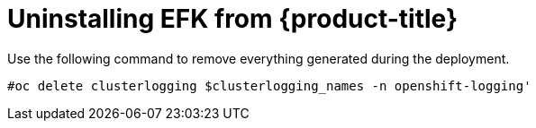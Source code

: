 // Module included in the following assemblies:
//
// * logging/efk-logging-uninstall.adoc

[id='efk-logging-uninstall-efk_{context}']
= Uninstalling EFK from {product-title}

Use the following command to remove everything generated during the deployment.

----
#oc delete clusterlogging $clusterlogging_names -n openshift-logging'
----
